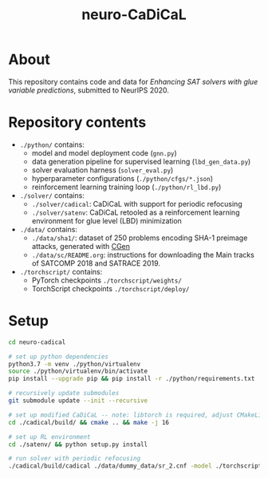 #+TITLE: neuro-CaDiCaL

* About
This repository contains code and data for /Enhancing SAT solvers with glue variable predictions/, submitted to NeurIPS 2020.

* Repository contents
 - ~./python/~ contains:
   - model and model deployment code (~gnn.py~)
   - data generation pipeline for supervised learning (~lbd_gen_data.py~)
   - solver evaluation harness (~solver_eval.py~)
   - hyperparameter configurations (~./python/cfgs/*.json~)
   - reinforcement learning training loop (~./python/rl_lbd.py~)

 - ~./solver/~ contains:
    - ~./solver/cadical~: CaDiCaL with support for periodic refocusing
    - ~./solver/satenv~: CaDiCaL retooled as a reinforcement learning environment for glue level (LBD) minimization

 - ~./data/~ contains:
   - ~./data/sha1/~: dataset of 250 problems encoding SHA-1 preimage attacks, generated with [[https://www.github.com/vsklad/cgen/][CGen]]
   - ~./data/sc/README.org~: instructions for downloading the Main tracks of SATCOMP 2018 and SATRACE 2019.

 - ~./torchscript/~ contains:
  - PyTorch checkpoints ~./torchscript/weights/~
  - TorchScript checkpoints ~./torchscript/deploy/~

* Setup
#+begin_src bash
cd neuro-cadical

# set up python dependencies
python3.7 -m venv ./python/virtualenv
source ./python/virtualenv/bin/activate
pip install --upgrade pip && pip install -r ./python/requirements.txt

# recursively update submodules
git submodule update --init --recursive

# set up modified CaDiCaL -- note: libtorch is required, adjust CMakeLists accordingly
cd ./cadical/build/ && cmake .. && make -j 16

# set up RL environment
cd ./satenv/ && python setup.py install

# run solver with periodic refocusing
./cadical/build/cadical ./data/dummy_data/sr_2.cnf -model ./torchscript/deploy/sc/satcomp_weights.pt --refocus --queryinterval=50000 --refocusinittime=0 --refocusceil=250000 --refocusdecaybase=1000 --refocusdecayexp=2
#+end_src
